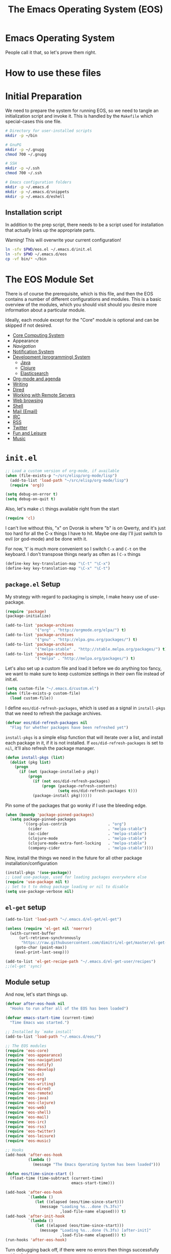 #+TITLE: The Emacs Operating System (EOS)
#+PROPERTY: header-args:emacs-lisp :tangle yes
#+PROPERTY: header-args:sh :eval no

* Emacs Operating System
People call it that, so let's prove them right.

* How to use these files

* Initial Preparation
We need to prepare the system for running EOS, so we need to tangle an
initialization script and invoke it. This is handled by the =Makefile= which
special-cases this one file.

#+BEGIN_SRC sh :tangle initialize.sh
# Directory for user-installed scripts
mkdir -p ~/bin

# GnuPG
mkdir -p ~/.gnupg
chmod 700 ~/.gnupg

# SSH
mkdir -p ~/.ssh
chmod 700 ~/.ssh

# Emacs configuration folders
mkdir -p ~/.emacs.d
mkdir -p ~/.emacs.d/snippets
mkdir -p ~/.emacs.d/eshell
#+END_SRC

** Installation script
In addition to the prep script, there needs to be a script used for
installation that actually links up the appropriate parts.

Warning! This will overwrite your current configuration!

#+BEGIN_SRC sh :tangle install.sh :eval no
ln -sfv $PWD/eos.el ~/.emacs.d/init.el
ln -sfv $PWD ~/.emacs.d/eos
cp -vf bin/* ~/bin
#+END_SRC

* The EOS Module Set
There is of course the prerequisite, which is this file, and then the EOS
contains a number of different configurations and modules. This is a basic
overview of the modules, which you should visit should you desire more
information about a particular module.

Ideally, each module except for the "Core" module is optional and can be skipped
if not desired.

- [[./eos-core.org][Core Computing System]]
- Appearance
- [[Navigation]]
- [[./eos-notify.org][Notification System]]
- [[./eos-develop.org][Development (programming) System]]
  - [[./eos-java.org][Java]]
  - [[./eos-clojure.org][Clojure]]
  - [[./eos-es.org][Elasticsearch]]
- [[./eos-org.org][Org-mode and agenda]]
- [[./eos-writing.org][Writing]]
- [[./eos-dired.org][Dired]]
- [[./eos-remote.org][Working with Remote Servers]]
- [[./eos-web.org][Web browsing]]
- [[./eos-shell.org][Shell]]
- [[./eos-mail.org][Mail (Email)]]
- [[./eos-irc.org][IRC]]
- [[./eos-rss.org][RSS]]
- [[./eos-twitter.org][Twitter]]
- [[./eos-leisure.org][Fun and Leisure]]
- [[./eos-music.org][Music]]

* =init.el=

#+BEGIN_SRC emacs-lisp
;; Load a custom version of org-mode, if available
(when (file-exists-p "~/src/elisp/org-mode/lisp")
  (add-to-list 'load-path "~/src/elisp/org-mode/lisp")
  (require 'org))
#+END_SRC

#+BEGIN_SRC emacs-lisp
(setq debug-on-error t)
(setq debug-on-quit t)
#+END_SRC

Also, let's make =cl= things available right from the start

#+BEGIN_SRC emacs-lisp
(require 'cl)
#+END_SRC

I can't live without this, "x" on Dvorak is where "b" is on Qwerty, and it's
just too hard for all the C-x things I have to hit. Maybe one day I'll just
switch to evil (or god-mode) and be done with it.

For now, 't' is much more convenient so I switch =C-x= and =C-t= on the
keyboard. I don't transpose things nearly as often as I =C-x= things

#+BEGIN_SRC emacs-lisp
(define-key key-translation-map "\C-t" "\C-x")
(define-key key-translation-map "\C-x" "\C-t")
#+END_SRC

** =package.el= Setup
My strategy with regard to packaging is simple, I make heavy use of use-package.

#+BEGIN_SRC emacs-lisp
(require 'package)
(package-initialize)

(add-to-list 'package-archives
             '("org" . "http://orgmode.org/elpa/") t)
(add-to-list 'package-archives
             '("gnu" . "http://elpa.gnu.org/packages/") t)
(add-to-list 'package-archives
             '("melpa-stable" . "http://stable.melpa.org/packages/") t)
(add-to-list 'package-archives
             '("melpa" . "http://melpa.org/packages/") t)
#+END_SRC

Let's also set up a custom file and load it before we do anything too fancy, we
want to make sure to keep customize settings in their own file instead of
init.el.

#+BEGIN_SRC emacs-lisp
(setq custom-file "~/.emacs.d/custom.el")
(when (file-exists-p custom-file)
  (load custom-file))
#+END_SRC

I define =eos/did-refresh-packages=, which is used as a signal in =install-pkgs=
that we need to refresh the package archives.

#+begin_src emacs-lisp
(defvar eos/did-refresh-packages nil
  "Flag for whether packages have been refreshed yet")
#+end_src

=install-pkgs= is a simple elisp function that will iterate over a list, and
install each package in it, if it is not installed. If
=eos/did-refresh-packages= is set to =nil=, it'll also refresh the package
manager.

#+begin_src emacs-lisp
(defun install-pkgs (list)
  (dolist (pkg list)
    (progn
      (if (not (package-installed-p pkg))
          (progn
            (if (not eos/did-refresh-packages)
                (progn (package-refresh-contents)
                       (setq eos/did-refresh-packages t)))
            (package-install pkg))))))
#+end_src

Pin some of the packages that go wonky if I use the bleeding edge.

#+BEGIN_SRC emacs-lisp
(when (boundp 'package-pinned-packages)
  (setq package-pinned-packages
        '((org-plus-contrib                  . "org")
          (cider                             . "melpa-stable")
          (ac-cider                          . "melpa-stable")
          (clojure-mode                      . "melpa-stable")
          (clojure-mode-extra-font-locking   . "melpa-stable")
          (company-cider                     . "melpa-stable"))))
#+END_SRC

Now, install the things we need in the future for all other package
installation/configuration

#+BEGIN_SRC emacs-lisp
(install-pkgs '(use-package))
;; Load use-package, used for loading packages everywhere else
(require 'use-package nil t)
;; Set to t to debug package loading or nil to disable
(setq use-package-verbose nil)
#+END_SRC

** =el-get= setup

#+BEGIN_SRC emacs-lisp
(add-to-list 'load-path "~/.emacs.d/el-get/el-get")

(unless (require 'el-get nil 'noerror)
  (with-current-buffer
      (url-retrieve-synchronously
       "https://raw.githubusercontent.com/dimitri/el-get/master/el-get-install.el")
    (goto-char (point-max))
    (eval-print-last-sexp)))

(add-to-list 'el-get-recipe-path "~/.emacs.d/el-get-user/recipes")
;;(el-get 'sync)
#+END_SRC

** Module setup

And now, let's start things up.

#+BEGIN_SRC emacs-lisp
(defvar after-eos-hook nil
  "Hooks to run after all of the EOS has been loaded")

(defvar emacs-start-time (current-time)
  "Time Emacs was started.")

;; Installed by `make install`
(add-to-list 'load-path "~/.emacs.d/eos/")

;; The EOS modules
(require 'eos-core)
(require 'eos-appearance)
(require 'eos-navigation)
(require 'eos-notify)
(require 'eos-develop)
(require 'eos-es)
(require 'eos-org)
(require 'eos-writing)
(require 'eos-dired)
(require 'eos-remote)
(require 'eos-java)
(require 'eos-clojure)
(require 'eos-web)
(require 'eos-shell)
(require 'eos-mail)
(require 'eos-irc)
(require 'eos-rss)
(require 'eos-twitter)
(require 'eos-leisure)
(require 'eos-music)

;; Hooks
(add-hook 'after-eos-hook
          (lambda ()
            (message "The Emacs Operating System has been loaded")))

(defun eos/time-since-start ()
  (float-time (time-subtract (current-time)
                             emacs-start-time)))

(add-hook 'after-eos-hook
          `(lambda ()
             (let ((elapsed (eos/time-since-start)))
               (message "Loading %s...done (%.3fs)"
                        ,load-file-name elapsed))) t)
(add-hook 'after-init-hook
          `(lambda ()
             (let ((elapsed (eos/time-since-start)))
               (message "Loading %s...done (%.3fs) [after-init]"
                        ,load-file-name elapsed))) t)
(run-hooks 'after-eos-hook)
#+END_SRC

Turn debugging back off, if there were no errors then things successfully got loaded.

#+BEGIN_SRC emacs-lisp
(setq debug-on-error nil)
(setq debug-on-quit nil)
#+END_SRC
